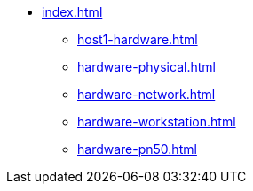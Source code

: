 * xref:index.adoc[]
** xref:host1-hardware.adoc[]
** xref:hardware-physical.adoc[]
** xref:hardware-network.adoc[]
** xref:hardware-workstation.adoc[]
** xref:hardware-pn50.adoc[]
